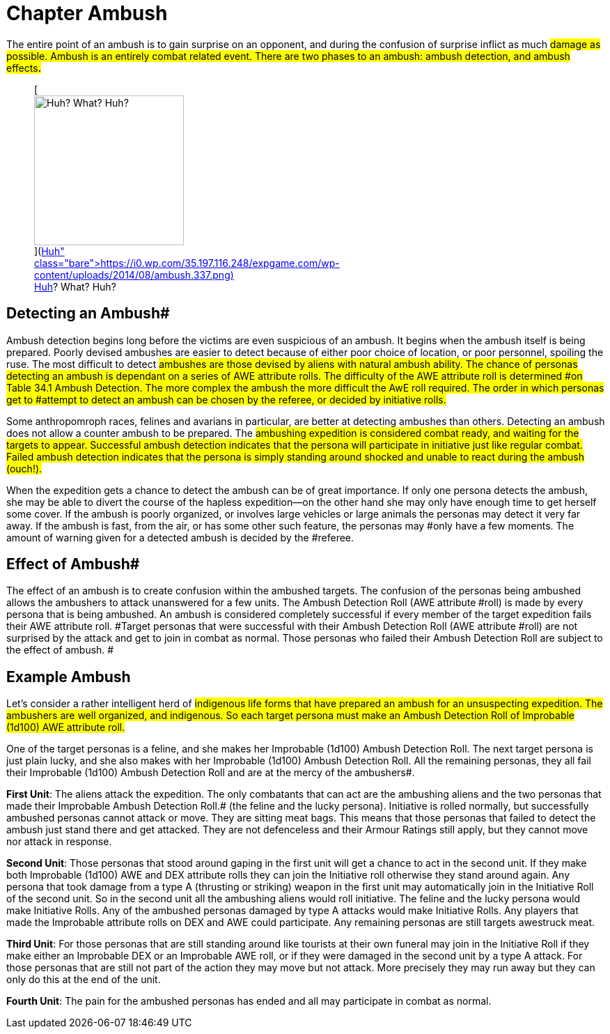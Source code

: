 = Chapter Ambush


The entire point of an ambush is to gain surprise on an opponent, and during the confusion of surprise inflict as much #damage as possible.
Ambush is an entirely combat related event.
There are two phases to an ambush: ambush detection, and ambush effects**.**#+++<figure id="attachment_2697" aria-describedby="caption-attachment-2697" style="width: 215px" class="wp-caption aligncenter">+++[image:https://i1.wp.com/35.197.116.248/expgame.com/wp-content/uploads/2014/08/ambush.337-215x300.png?resize=215%2C300[Huh?
What?
Huh?,215]](https://i0.wp.com/35.197.116.248/expgame.com/wp-content/uploads/2014/08/ambush.337.png)+++<figcaption id="caption-attachment-2697" class="wp-caption-text">+++Huh?
What?
Huh?+++</figcaption>++++++</figure>+++

== Detecting an Ambush# 

Ambush detection begins long before the victims are even suspicious of an ambush.
It begins when the ambush itself is being prepared.
Poorly devised ambushes are easier to detect because of either poor choice of location, or poor personnel, spoiling the ruse.
The most difficult to detect #ambushes are those devised by aliens with natural ambush ability.
The chance of personas detecting an ambush is dependant on a series of AWE attribute rolls.
The difficulty of the AWE attribute roll is determined #on Table 34.1 Ambush Detection.
The more complex the ambush the more difficult the AwE roll required.
The order in which personas get to #attempt to detect an ambush can be chosen by the referee, or decided by initiative rolls.#

Some anthropomroph races, felines and avarians in particular, are better at detecting ambushes than others.
Detecting an ambush does not allow a counter ambush to be prepared.
The #ambushing expedition is considered combat ready, and waiting for the targets to appear.
Successful ambush detection indicates that the persona will participate in initiative just like regular combat.
Failed ambush detection  indicates that the persona is simply standing around shocked and unable to react during the ambush (ouch!).#

// insert table 344

When the expedition gets a chance to detect the ambush can be of great importance.
If only one persona detects the ambush, she may be able to divert the course of the hapless expedition--on the other hand she may only have enough time to get herself some cover.
If the ambush is poorly organized, or involves large vehicles or large animals the personas may detect it very far away.
If the ambush is fast, from the air, or has some other such feature, the personas may #only have a few moments.
The amount of warning given for a detected ambush is decided by the #referee.

== Effect of Ambush# 

The effect of an ambush is to create confusion within the ambushed targets.
The confusion of the personas being ambushed allows the ambushers to attack unanswered for a few units.
The Ambush Detection Roll (AWE** **attribute** **#roll) is made by every persona that is being ambushed.
An ambush is considered completely successful if every member of the target expedition fails their AWE  attribute roll.
#Target personas that were successful with their Ambush Detection Roll (AWE attribute #roll) are not surprised by the attack and get to join in combat as normal.
Those  personas who failed their Ambush Detection Roll are subject to the effect of ambush.
#

// insert table 345+++<figure id="attachment_2698" aria-describedby="caption-attachment-2698" style="width: 214px" class="wp-caption aligncenter">+++[image:https://i1.wp.com/expgame.com/wp-content/uploads/2014/08/ambushbunny.337-214x300.png?resize=214%2C300[Trophies come to the patient bunny.,214]](https://i2.wp.com/expgame.com/wp-content/uploads/2014/08/ambushbunny.337.png)+++<figcaption id="caption-attachment-2698" class="wp-caption-text">+++Trophies come to the patient bunny.+++</figcaption>++++++</figure>+++

== Example Ambush 

Let&#8217;s consider a rather intelligent herd of #indigenous life forms that have prepared an ambush for an unsuspecting expedition.
The ambushers are well organized, and indigenous.
So each target persona must make an Ambush Detection Roll of Improbable (1d100) AWE attribute roll.#

One of the target personas is a feline, and she makes her Improbable (1d100) Ambush Detection Roll.
The next target persona is just plain lucky, and she also makes with her Improbable (1d100) Ambush Detection Roll.
All the remaining personas, they all fail their Improbable (1d100) Ambush Detection Roll and are at the mercy of the ambushers#.

*First Unit*: The aliens attack the expedition.
The only combatants that can act are the ambushing aliens and the two personas that made their Improbable Ambush Detection Roll.# (the feline and the lucky persona).
Initiative is rolled normally, but successfully ambushed personas cannot attack or move.
They are sitting meat bags.
This means that those personas that failed to detect the ambush just stand there and get attacked.
They are not defenceless and their Armour Ratings still apply, but they cannot move nor attack in response.

*Second Unit*: Those personas that stood around gaping in the first unit will get a chance to act in the second unit.
If they make both Improbable (1d100)  AWE and DEX attribute rolls they can join the Initiative roll otherwise they stand around again.
Any persona that took damage from a type A (thrusting or striking) weapon in the first unit may automatically join in the Initiative Roll of the second unit.
So in the second unit all the ambushing aliens would roll initiative.
The feline and the lucky persona would  make Initiative Rolls.
Any of the ambushed personas damaged by type A attacks would make Initiative Rolls.
Any players that made the Improbable attribute rolls on DEX and AWE could participate.
Any remaining personas are still targets awestruck meat.

*Third Unit*: For those personas that are still standing around like tourists at their own funeral may join in the Initiative Roll if they make either an Improbable DEX or an Improbable AWE roll, or if they were damaged in the second unit by a type A attack.
For those personas that are still not part of the action they may move but not attack.
More precisely they may run away but they can only do this at the end of the unit.

*Fourth Unit*: The pain for the ambushed personas has ended and all may participate in combat as normal.

